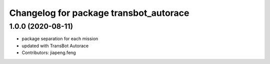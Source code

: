 ^^^^^^^^^^^^^^^^^^^^^^^^^^^^^^^^^^^^^^^^^
Changelog for package transbot_autorace
^^^^^^^^^^^^^^^^^^^^^^^^^^^^^^^^^^^^^^^^^

1.0.0 (2020-08-11)
------------------
* package separation for each mission
* updated with TransBot Autorace
* Contributors: jiapeng.feng
